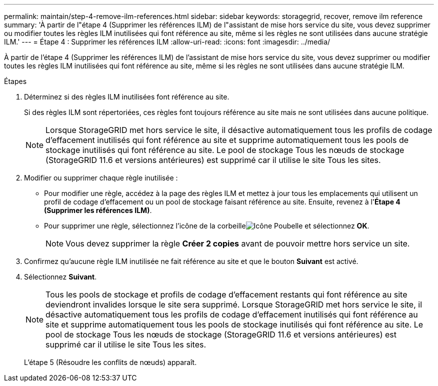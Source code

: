 ---
permalink: maintain/step-4-remove-ilm-references.html 
sidebar: sidebar 
keywords: storagegrid, recover, remove ilm reference 
summary: 'À partir de l"étape 4 (Supprimer les références ILM) de l"assistant de mise hors service du site, vous devez supprimer ou modifier toutes les règles ILM inutilisées qui font référence au site, même si les règles ne sont utilisées dans aucune stratégie ILM.' 
---
= Étape 4 : Supprimer les références ILM
:allow-uri-read: 
:icons: font
:imagesdir: ../media/


[role="lead"]
À partir de l'étape 4 (Supprimer les références ILM) de l'assistant de mise hors service du site, vous devez supprimer ou modifier toutes les règles ILM inutilisées qui font référence au site, même si les règles ne sont utilisées dans aucune stratégie ILM.

.Étapes
. Déterminez si des règles ILM inutilisées font référence au site.
+
Si des règles ILM sont répertoriées, ces règles font toujours référence au site mais ne sont utilisées dans aucune politique.

+

NOTE: Lorsque StorageGRID met hors service le site, il désactive automatiquement tous les profils de codage d'effacement inutilisés qui font référence au site et supprime automatiquement tous les pools de stockage inutilisés qui font référence au site.  Le pool de stockage Tous les nœuds de stockage (StorageGRID 11.6 et versions antérieures) est supprimé car il utilise le site Tous les sites.

. Modifier ou supprimer chaque règle inutilisée :
+
** Pour modifier une règle, accédez à la page des règles ILM et mettez à jour tous les emplacements qui utilisent un profil de codage d'effacement ou un pool de stockage faisant référence au site.  Ensuite, revenez à l'*Étape 4 (Supprimer les références ILM)*.
** Pour supprimer une règle, sélectionnez l'icône de la corbeilleimage:../media/icon_trash_can.png["Icône Poubelle"] et sélectionnez *OK*.
+

NOTE: Vous devez supprimer la règle *Créer 2 copies* avant de pouvoir mettre hors service un site.



. Confirmez qu'aucune règle ILM inutilisée ne fait référence au site et que le bouton *Suivant* est activé.
. Sélectionnez *Suivant*.
+

NOTE: Tous les pools de stockage et profils de codage d'effacement restants qui font référence au site deviendront invalides lorsque le site sera supprimé.  Lorsque StorageGRID met hors service le site, il désactive automatiquement tous les profils de codage d'effacement inutilisés qui font référence au site et supprime automatiquement tous les pools de stockage inutilisés qui font référence au site.  Le pool de stockage Tous les nœuds de stockage (StorageGRID 11.6 et versions antérieures) est supprimé car il utilise le site Tous les sites.

+
L’étape 5 (Résoudre les conflits de nœuds) apparaît.


